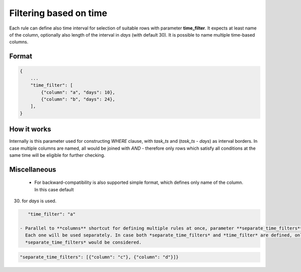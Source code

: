 Filtering based on time
==============================

Each rule can define also time interval for selection of suitable rows with parameter **time_filter**.
It expects at least name of the column, optionally also length of the interval in *days* (with default 30).
It is possible to name multiple time-based columns.

Format
------------------------------

.. code-block:: json

    {
        ...
        "time_filter": [
            {"column": "a", "days": 10},
            {"column": "b", "days": 24},
        ],
    }

How it works
------------------------------

Internally is this parameter used for constructing `WHERE` clause, with *task_ts* and (*task_ts* - *days*) as
interval borders. In case multiple columns are named, all would be joined with `AND` - therefore only rows which satisfy
all conditions at the same time will be eligible for further checking.


Miscellaneous
------------------------------

 - For backward-compatibility is also supported simple format, which defines only name of the column. In this case default
(30) for *days* is used.

.. code-block:: json

    "time_filter": "a"

 - Parallel to **columns** shortcut for defining multiple rules at once, parameter **separate_time_filters** is available.
   Each one will be used separately. In case both *separate_time_filters* and *time_filter* are defined, only
   *separate_time_filters* would be considered.

.. code-block:: json

    "separate_time_filters": [{"column": "c"}, {"column": "d"}]}



